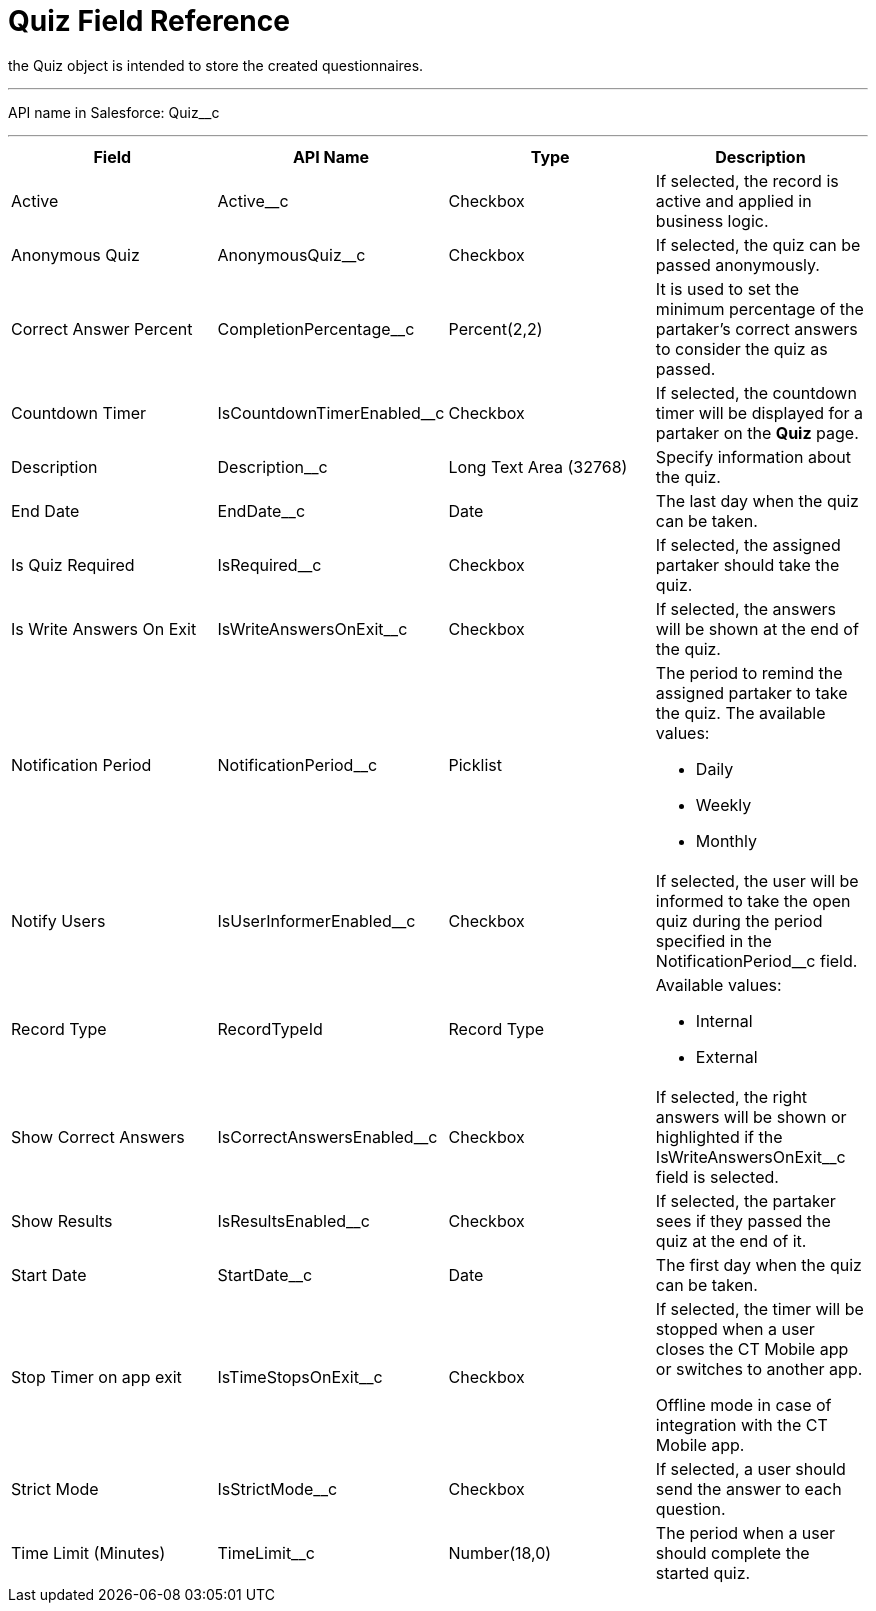 = Quiz Field Reference

the [.object]#Quiz# object is intended to store the created
questionnaires.

'''''

API name in Salesforce: Quiz__c

'''''

[width="100%",cols="25%,25%,25%,25%",]
|===
|*Field* |*API Name* |*Type* |*Description*

|Active |Active__c |Checkbox |If selected, the record is active
and applied in business logic.

|Anonymous Quiz |AnonymousQuiz__c |Checkbox        |If
selected, the quiz can be passed anonymously.

|Correct Answer Percent |CompletionPercentage__c |Percent(2,2)
|It is used to set the minimum percentage of the partaker's correct
answers to consider the quiz as passed.

|Countdown Timer   |IsCountdownTimerEnabled__c |Checkbox |If
selected, the countdown timer will be displayed for a partaker on the
*Quiz* page.

|Description  |Description__c |Long Text Area (32768) |Specify
information about the quiz.

|End Date |EndDate__c |Date  |The last day when the quiz can be
taken.

|Is Quiz Required |IsRequired__c  |Checkbox  |If selected, the
assigned partaker should take the quiz.

|Is Write Answers On Exit |IsWriteAnswersOnExit__c  |Checkbox
|If selected, the answers will be shown at the end of the quiz.

|Notification Period |NotificationPeriod__c   |Picklist
  a|
The period to remind the assigned partaker to take the quiz. The
available values:

* Daily
* Weekly
* Monthly

|Notify Users |IsUserInformerEnabled__c |Checkbox
|If selected, the user will be informed to take the open quiz during the
period specified in the NotificationPeriod__c field.

|Record Type |RecordTypeId |Record Type a|
Available values:

* Internal
* External

|Show Correct Answers |IsCorrectAnswersEnabled__c |Checkbox |If
selected, the right answers will be shown or highlighted if
the IsWriteAnswersOnExit__c field is selected.

|Show Results |IsResultsEnabled__c |Checkbox a|
If selected, the partaker sees if they passed the quiz at the end of it.

|Start Date |StartDate__c |Date |The first day when the quiz can
be taken.

|Stop Timer on app exit |IsTimeStopsOnExit__c  |Checkbox a|
If selected, the timer will be stopped when a user closes the CT Mobile
app or switches to another app.

Offline mode in case of integration with the CT Mobile app.

|Strict Mode |IsStrictMode__c   |Checkbox |If selected, a user
should send the answer to each question.

|Time Limit (Minutes) |TimeLimit__c  |Number(18,0) |The period
when a user should complete the started quiz.
|===
